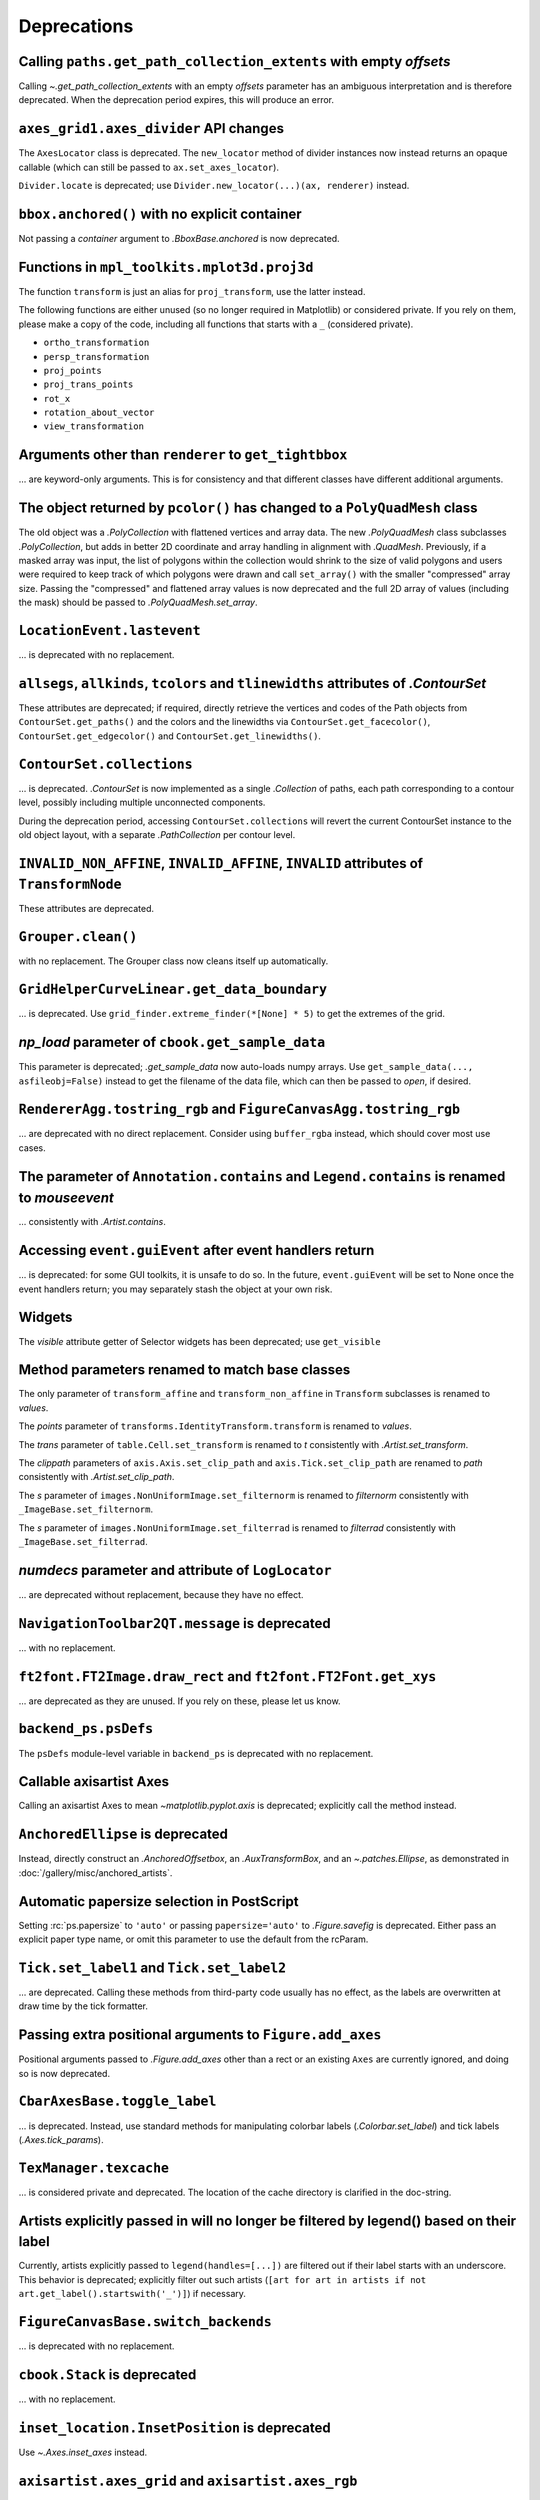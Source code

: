 Deprecations
------------

Calling ``paths.get_path_collection_extents`` with empty *offsets*
~~~~~~~~~~~~~~~~~~~~~~~~~~~~~~~~~~~~~~~~~~~~~~~~~~~~~~~~~~~~~~~~~~

Calling  `~.get_path_collection_extents` with an empty *offsets* parameter
has an ambiguous interpretation and is therefore deprecated. When the
deprecation period expires, this will produce an error.


``axes_grid1.axes_divider`` API changes
~~~~~~~~~~~~~~~~~~~~~~~~~~~~~~~~~~~~~~~

The ``AxesLocator`` class is deprecated.  The ``new_locator`` method of divider
instances now instead returns an opaque callable (which can still be passed to
``ax.set_axes_locator``).

``Divider.locate`` is deprecated; use ``Divider.new_locator(...)(ax, renderer)``
instead.


``bbox.anchored()`` with no explicit container
~~~~~~~~~~~~~~~~~~~~~~~~~~~~~~~~~~~~~~~~~~~~~~
Not passing a *container* argument to `.BboxBase.anchored` is now deprecated.


Functions in ``mpl_toolkits.mplot3d.proj3d``
~~~~~~~~~~~~~~~~~~~~~~~~~~~~~~~~~~~~~~~~~~~~

The function ``transform`` is just an alias for ``proj_transform``,
use the latter instead.

The following functions are either unused (so no longer required in Matplotlib)
or considered private. If you rely on them, please make a copy of the code,
including all functions that starts with a ``_`` (considered private).

* ``ortho_transformation``
* ``persp_transformation``
* ``proj_points``
* ``proj_trans_points``
* ``rot_x``
* ``rotation_about_vector``
* ``view_transformation``


Arguments other than ``renderer`` to ``get_tightbbox``
~~~~~~~~~~~~~~~~~~~~~~~~~~~~~~~~~~~~~~~~~~~~~~~~~~~~~~

... are keyword-only arguments. This is for consistency and that
different classes have different additional arguments.


The object returned by ``pcolor()`` has changed to a ``PolyQuadMesh`` class
~~~~~~~~~~~~~~~~~~~~~~~~~~~~~~~~~~~~~~~~~~~~~~~~~~~~~~~~~~~~~~~~~~~~~~~~~~~

The old object was a `.PolyCollection` with flattened vertices and array data.
The new `.PolyQuadMesh` class subclasses `.PolyCollection`, but adds in better
2D coordinate and array handling in alignment with `.QuadMesh`. Previously, if
a masked array was input, the list of polygons within the collection would shrink
to the size of valid polygons and users were required to keep track of which
polygons were drawn and call ``set_array()`` with the smaller "compressed" array size.
Passing the "compressed" and flattened array values is now deprecated and the
full 2D array of values (including the mask) should be passed
to `.PolyQuadMesh.set_array`.


``LocationEvent.lastevent``
~~~~~~~~~~~~~~~~~~~~~~~~~~~
... is deprecated with no replacement.


``allsegs``, ``allkinds``, ``tcolors`` and ``tlinewidths`` attributes of `.ContourSet`
~~~~~~~~~~~~~~~~~~~~~~~~~~~~~~~~~~~~~~~~~~~~~~~~~~~~~~~~~~~~~~~~~~~~~~~~~~~~~~~~~~~~~~
These attributes are deprecated; if required, directly retrieve the vertices
and codes of the Path objects from ``ContourSet.get_paths()`` and the colors
and the linewidths via ``ContourSet.get_facecolor()``, ``ContourSet.get_edgecolor()``
and ``ContourSet.get_linewidths()``.


``ContourSet.collections``
~~~~~~~~~~~~~~~~~~~~~~~~~~
... is deprecated.  `.ContourSet` is now implemented as a single `.Collection` of paths,
each path corresponding to a contour level, possibly including multiple unconnected
components.

During the deprecation period, accessing ``ContourSet.collections`` will revert the
current ContourSet instance to the old object layout, with a separate `.PathCollection`
per contour level.


``INVALID_NON_AFFINE``, ``INVALID_AFFINE``, ``INVALID`` attributes of ``TransformNode``
~~~~~~~~~~~~~~~~~~~~~~~~~~~~~~~~~~~~~~~~~~~~~~~~~~~~~~~~~~~~~~~~~~~~~~~~~~~~~~~~~~~~~~~
These attributes are deprecated.


``Grouper.clean()``
~~~~~~~~~~~~~~~~~~~

with no replacement. The Grouper class now cleans itself up automatically.


``GridHelperCurveLinear.get_data_boundary``
~~~~~~~~~~~~~~~~~~~~~~~~~~~~~~~~~~~~~~~~~~~
... is deprecated.  Use ``grid_finder.extreme_finder(*[None] * 5)`` to get the
extremes of the grid.


*np_load* parameter of ``cbook.get_sample_data``
~~~~~~~~~~~~~~~~~~~~~~~~~~~~~~~~~~~~~~~~~~~~~~~~
This parameter is deprecated; `.get_sample_data` now auto-loads numpy arrays.
Use ``get_sample_data(..., asfileobj=False)`` instead to get the filename of
the data file, which can then be passed to `open`, if desired.


``RendererAgg.tostring_rgb`` and ``FigureCanvasAgg.tostring_rgb``
~~~~~~~~~~~~~~~~~~~~~~~~~~~~~~~~~~~~~~~~~~~~~~~~~~~~~~~~~~~~~~~~~
... are deprecated with no direct replacement. Consider using ``buffer_rgba``
instead, which should cover most use cases.


The parameter of ``Annotation.contains`` and ``Legend.contains`` is renamed to *mouseevent*
~~~~~~~~~~~~~~~~~~~~~~~~~~~~~~~~~~~~~~~~~~~~~~~~~~~~~~~~~~~~~~~~~~~~~~~~~~~~~~~~~~~~~~~~~~~
... consistently with `.Artist.contains`.


Accessing ``event.guiEvent`` after event handlers return
~~~~~~~~~~~~~~~~~~~~~~~~~~~~~~~~~~~~~~~~~~~~~~~~~~~~~~~~
... is deprecated: for some GUI toolkits, it is unsafe to do so.  In the
future, ``event.guiEvent`` will be set to None once the event handlers return;
you may separately stash the object at your own risk.


Widgets
~~~~~~~

The *visible* attribute getter of Selector widgets has been deprecated;
use ``get_visible``


Method parameters renamed to match base classes
~~~~~~~~~~~~~~~~~~~~~~~~~~~~~~~~~~~~~~~~~~~~~~~

The only parameter of ``transform_affine`` and ``transform_non_affine`` in ``Transform`` subclasses is renamed
to *values*.

The *points* parameter of ``transforms.IdentityTransform.transform`` is renamed to *values*.

The *trans* parameter of ``table.Cell.set_transform`` is renamed to *t* consistently with
`.Artist.set_transform`.

The *clippath* parameters of ``axis.Axis.set_clip_path``  and ``axis.Tick.set_clip_path`` are
renamed to *path* consistently with `.Artist.set_clip_path`.

The *s* parameter of ``images.NonUniformImage.set_filternorm`` is renamed to *filternorm*
consistently with ``_ImageBase.set_filternorm``.

The *s* parameter of ``images.NonUniformImage.set_filterrad`` is renamed to *filterrad*
consistently with ``_ImageBase.set_filterrad``.


*numdecs* parameter and attribute of ``LogLocator``
~~~~~~~~~~~~~~~~~~~~~~~~~~~~~~~~~~~~~~~~~~~~~~~~~~~
... are deprecated without replacement, because they have no effect.


``NavigationToolbar2QT.message`` is deprecated
~~~~~~~~~~~~~~~~~~~~~~~~~~~~~~~~~~~~~~~~~~~~~~
... with no replacement.


``ft2font.FT2Image.draw_rect`` and ``ft2font.FT2Font.get_xys``
~~~~~~~~~~~~~~~~~~~~~~~~~~~~~~~~~~~~~~~~~~~~~~~~~~~~~~~~~~~~~~

... are deprecated as they are unused. If you rely on these, please let us know.


``backend_ps.psDefs``
~~~~~~~~~~~~~~~~~~~~~

The ``psDefs`` module-level variable in ``backend_ps`` is deprecated with no
replacement.


Callable axisartist Axes
~~~~~~~~~~~~~~~~~~~~~~~~
Calling an axisartist Axes to mean `~matplotlib.pyplot.axis` is deprecated; explicitly
call the method instead.


``AnchoredEllipse`` is deprecated
~~~~~~~~~~~~~~~~~~~~~~~~~~~~~~~~~
Instead, directly construct an `.AnchoredOffsetbox`, an `.AuxTransformBox`, and an
`~.patches.Ellipse`, as demonstrated in :doc:`/gallery/misc/anchored_artists`.


Automatic papersize selection in PostScript
~~~~~~~~~~~~~~~~~~~~~~~~~~~~~~~~~~~~~~~~~~~

Setting :rc:`ps.papersize` to ``'auto'`` or passing ``papersize='auto'`` to
`.Figure.savefig` is deprecated. Either pass an explicit paper type name, or
omit this parameter to use the default from the rcParam.


``Tick.set_label1`` and ``Tick.set_label2``
~~~~~~~~~~~~~~~~~~~~~~~~~~~~~~~~~~~~~~~~~~~
... are deprecated.  Calling these methods from third-party code usually has no
effect, as the labels are overwritten at draw time by the tick formatter.


Passing extra positional arguments to ``Figure.add_axes``
~~~~~~~~~~~~~~~~~~~~~~~~~~~~~~~~~~~~~~~~~~~~~~~~~~~~~~~~~

Positional arguments passed to `.Figure.add_axes` other than a rect or an
existing ``Axes`` are currently ignored, and doing so is now deprecated.


``CbarAxesBase.toggle_label``
~~~~~~~~~~~~~~~~~~~~~~~~~~~~~
... is deprecated.  Instead, use standard methods for manipulating colorbar
labels (`.Colorbar.set_label`) and tick labels (`.Axes.tick_params`).


``TexManager.texcache``
~~~~~~~~~~~~~~~~~~~~~~~

... is considered private and deprecated. The location of the cache directory is
clarified in the doc-string.


Artists explicitly passed in will no longer be filtered by legend() based on their label
~~~~~~~~~~~~~~~~~~~~~~~~~~~~~~~~~~~~~~~~~~~~~~~~~~~~~~~~~~~~~~~~~~~~~~~~~~~~~~~~~~~~~~~~
Currently, artists explicitly passed to ``legend(handles=[...])`` are filtered
out if their label starts with an underscore.  This behavior is deprecated;
explicitly filter out such artists
(``[art for art in artists if not art.get_label().startswith('_')]``) if
necessary.


``FigureCanvasBase.switch_backends``
~~~~~~~~~~~~~~~~~~~~~~~~~~~~~~~~~~~~
... is deprecated with no replacement.


``cbook.Stack`` is deprecated
~~~~~~~~~~~~~~~~~~~~~~~~~~~~~
... with no replacement.


``inset_location.InsetPosition`` is deprecated
~~~~~~~~~~~~~~~~~~~~~~~~~~~~~~~~~~~~~~~~~~~~~~
Use `~.Axes.inset_axes` instead.


``axisartist.axes_grid`` and ``axisartist.axes_rgb``
~~~~~~~~~~~~~~~~~~~~~~~~~~~~~~~~~~~~~~~~~~~~~~~~~~~~
These modules, which provide wrappers combining the functionality of
`.axes_grid1` and `.axisartist`, are deprecated; directly use e.g.
``AxesGrid(..., axes_class=axislines.Axes)`` instead.


``ContourSet.antialiased``
~~~~~~~~~~~~~~~~~~~~~~~~~~
... is deprecated; use `~.Collection.get_antialiased` or
`~.Collection.set_antialiased` instead.  Note that `~.Collection.get_antialiased`
returns an array.


Passing non-int or sequence of non-int to ``Table.auto_set_column_width``
~~~~~~~~~~~~~~~~~~~~~~~~~~~~~~~~~~~~~~~~~~~~~~~~~~~~~~~~~~~~~~~~~~~~~~~~~

Column numbers are ints, and formerly passing any other type was effectively
ignored. This will become an error in the future.


``PdfPages(keep_empty=True)``
~~~~~~~~~~~~~~~~~~~~~~~~~~~~~
A zero-page pdf is not valid, thus passing ``keep_empty=True`` to
`.backend_pdf.PdfPages` and `.backend_pgf.PdfPages`, and the ``keep_empty``
attribute of these classes, are deprecated.  Currently, these classes default
to keeping empty outputs, but that behavior is deprecated too.  Explicitly
passing ``keep_empty=False`` remains supported for now to help transition to
the new behavior.

Furthermore, `.backend_pdf.PdfPages` no longer immediately creates the target
file upon instantiation, but only when the first figure is saved.  To fully
control file creation, directly pass an opened file object as argument
(``with open(path, "wb") as file, PdfPages(file) as pdf: ...``).


Auto-closing of figures when switching backend
~~~~~~~~~~~~~~~~~~~~~~~~~~~~~~~~~~~~~~~~~~~~~~
... is deprecated.  Explicitly call ``plt.close("all")`` if necessary.  In the
future, allowable backend switches (i.e. those that do not swap a GUI event
loop with another one) will not close existing figures.


Support for passing the "frac" key in ``annotate(..., arrowprops={"frac": ...})``
~~~~~~~~~~~~~~~~~~~~~~~~~~~~~~~~~~~~~~~~~~~~~~~~~~~~~~~~~~~~~~~~~~~~~~~~~~~~~~~~~
... has been removed.  This key has had no effect since Matplotlib 1.5.
